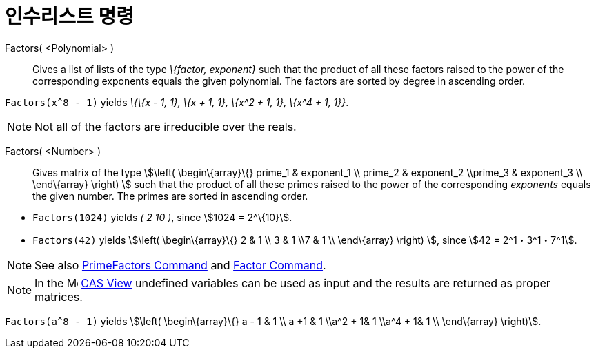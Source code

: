 = 인수리스트 명령
:page-en: commands/Factors
ifdef::env-github[:imagesdir: /ko/modules/ROOT/assets/images]

Factors( <Polynomial> )::
  Gives a list of lists of the type _\{factor, exponent}_ such that the product of all these factors raised to the power
  of the corresponding exponents equals the given polynomial. The factors are sorted by degree in ascending order.

[EXAMPLE]
====

`++Factors(x^8 - 1)++` yields _\{\{x - 1, 1}, \{x + 1, 1}, \{x^2 + 1, 1}, \{x^4 + 1, 1}}_.

====

[NOTE]
====

Not all of the factors are irreducible over the reals.

====

Factors( <Number> )::
  Gives matrix of the type stem:[\left( \begin\{array}\{} prime_1 & exponent_1 \\ prime_2 & exponent_2 \\prime_3 &
  exponent_3 \\ \end\{array} \right) ] such that the product of all these primes raised to the power of the
  corresponding _exponents_ equals the given number. The primes are sorted in ascending order.

[EXAMPLE]
====

* `++Factors(1024)++` yields _( 2 10 )_, since stem:[1024 = 2^\{10}].
* `++Factors(42)++` yields stem:[\left( \begin\{array}\{} 2 & 1 \\ 3 & 1 \\7 & 1 \\ \end\{array} \right) ], since
stem:[42 = 2^1・3^1・7^1].

====

[NOTE]
====

See also xref:/s_index_php?title=PrimeFactors_Command_action=edit_redlink=1.adoc[PrimeFactors Command] and
xref:/s_index_php?title=Factor_Command_action=edit_redlink=1.adoc[Factor Command].

====

[NOTE]
====

In the image:16px-Menu_view_cas.svg.png[Menu view cas.svg,width=16,height=16]
xref:/s_index_php?title=CAS_View_action=edit_redlink=1.adoc[CAS View] undefined variables can be used as input and the
results are returned as proper matrices.

[EXAMPLE]
====

`++Factors(a^8 - 1)++` yields stem:[\left( \begin\{array}\{} a - 1 & 1 \\ a +1 & 1 \\a^2 + 1& 1 \\a^4 + 1& 1 \\
\end\{array} \right)].

====

====
